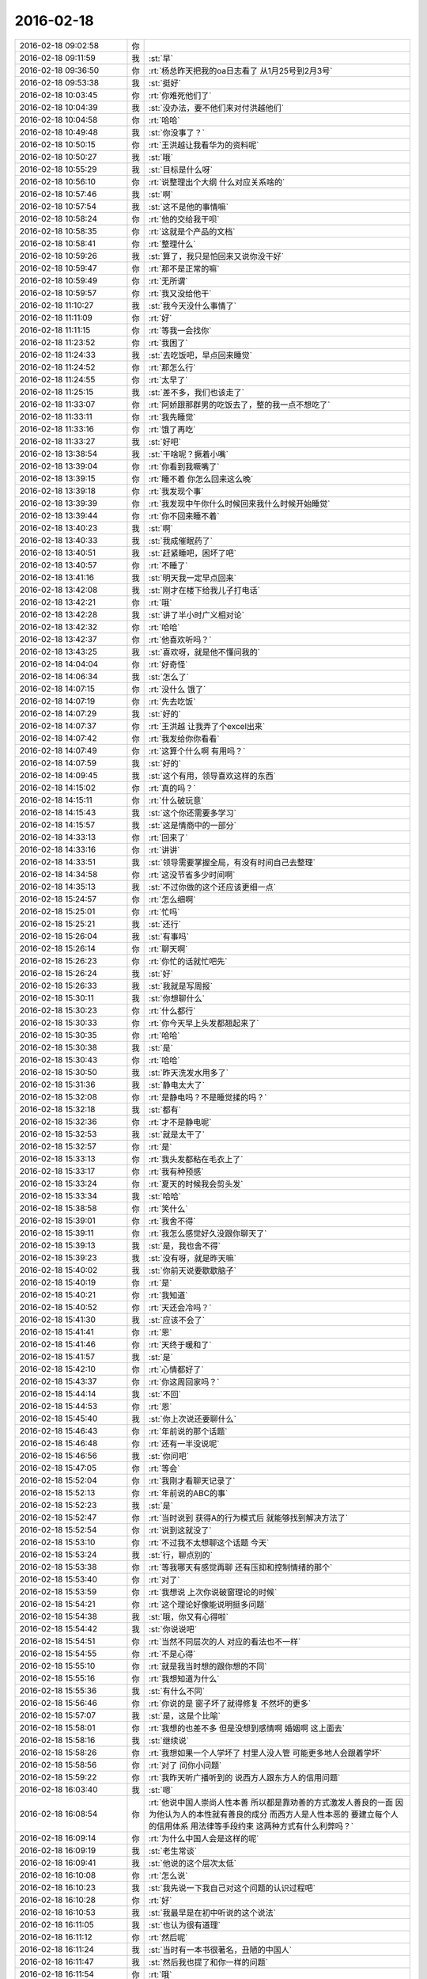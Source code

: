 2016-02-18
-------------

.. list-table::
   :widths: 25, 1, 60

   * - 2016-02-18 09:02:58
     - 你
     - .. image:: images/0f28195ecd9d4e3d87ee03122992eb67.gif
          :width: 100px
   * - 2016-02-18 09:11:59
     - 我
     - :st:`早`
   * - 2016-02-18 09:36:50
     - 你
     - :rt:`杨总昨天把我的oa日志看了 从1月25号到2月3号`
   * - 2016-02-18 09:53:38
     - 我
     - :st:`挺好`
   * - 2016-02-18 10:03:45
     - 你
     - :rt:`你难死他们了`
   * - 2016-02-18 10:04:39
     - 我
     - :st:`没办法，要不他们来对付洪越他们`
   * - 2016-02-18 10:04:58
     - 你
     - :rt:`哈哈`
   * - 2016-02-18 10:49:48
     - 我
     - :st:`你没事了？`
   * - 2016-02-18 10:50:15
     - 你
     - :rt:`王洪越让我看华为的资料呢`
   * - 2016-02-18 10:50:27
     - 我
     - :st:`哦`
   * - 2016-02-18 10:55:29
     - 我
     - :st:`目标是什么呀`
   * - 2016-02-18 10:56:10
     - 你
     - :rt:`说整理出个大纲 什么对应关系啥的`
   * - 2016-02-18 10:57:46
     - 我
     - :st:`啊`
   * - 2016-02-18 10:57:54
     - 我
     - :st:`这不是他的事情嘛`
   * - 2016-02-18 10:58:24
     - 你
     - :rt:`他的交给我干呗`
   * - 2016-02-18 10:58:35
     - 你
     - :rt:`这就是个产品的文档`
   * - 2016-02-18 10:58:41
     - 你
     - :rt:`整理什么`
   * - 2016-02-18 10:59:26
     - 我
     - :st:`算了，我只是怕回来又说你没干好`
   * - 2016-02-18 10:59:47
     - 你
     - :rt:`那不是正常的嘛`
   * - 2016-02-18 10:59:49
     - 你
     - :rt:`无所谓`
   * - 2016-02-18 10:59:57
     - 你
     - :rt:`我又没给他干`
   * - 2016-02-18 11:10:27
     - 我
     - :st:`我今天没什么事情了`
   * - 2016-02-18 11:11:09
     - 你
     - :rt:`好`
   * - 2016-02-18 11:11:15
     - 你
     - :rt:`等我一会找你`
   * - 2016-02-18 11:23:52
     - 你
     - :rt:`我困了`
   * - 2016-02-18 11:24:33
     - 我
     - :st:`去吃饭吧，早点回来睡觉`
   * - 2016-02-18 11:24:52
     - 你
     - :rt:`那怎么行`
   * - 2016-02-18 11:24:55
     - 你
     - :rt:`太早了`
   * - 2016-02-18 11:25:15
     - 我
     - :st:`差不多，我们也该走了`
   * - 2016-02-18 11:33:07
     - 你
     - :rt:`阿娇跟那群男的吃饭去了，整的我一点不想吃了`
   * - 2016-02-18 11:33:11
     - 你
     - :rt:`我先睡觉`
   * - 2016-02-18 11:33:16
     - 你
     - :rt:`饿了再吃`
   * - 2016-02-18 11:33:27
     - 我
     - :st:`好吧`
   * - 2016-02-18 13:38:54
     - 我
     - :st:`干啥呢？撅着小嘴`
   * - 2016-02-18 13:39:04
     - 你
     - :rt:`你看到我噘嘴了`
   * - 2016-02-18 13:39:15
     - 你
     - :rt:`睡不着 你怎么回来这么晚`
   * - 2016-02-18 13:39:18
     - 你
     - :rt:`我发现个事`
   * - 2016-02-18 13:39:39
     - 你
     - :rt:`我发现中午你什么时候回来我什么时候开始睡觉`
   * - 2016-02-18 13:39:44
     - 你
     - :rt:`你不回来睡不着`
   * - 2016-02-18 13:40:23
     - 我
     - :st:`啊`
   * - 2016-02-18 13:40:33
     - 我
     - :st:`我成催眠药了`
   * - 2016-02-18 13:40:51
     - 我
     - :st:`赶紧睡吧，困坏了吧`
   * - 2016-02-18 13:40:57
     - 你
     - :rt:`不睡了`
   * - 2016-02-18 13:41:16
     - 我
     - :st:`明天我一定早点回来`
   * - 2016-02-18 13:42:08
     - 我
     - :st:`刚才在楼下给我儿子打电话`
   * - 2016-02-18 13:42:21
     - 你
     - :rt:`哦`
   * - 2016-02-18 13:42:28
     - 我
     - :st:`讲了半小时广义相对论`
   * - 2016-02-18 13:42:32
     - 你
     - :rt:`哈哈`
   * - 2016-02-18 13:42:37
     - 你
     - :rt:`他喜欢听吗？`
   * - 2016-02-18 13:43:25
     - 我
     - :st:`喜欢呀，就是他不懂问我的`
   * - 2016-02-18 14:04:04
     - 你
     - :rt:`好奇怪`
   * - 2016-02-18 14:06:34
     - 我
     - :st:`怎么了`
   * - 2016-02-18 14:07:15
     - 你
     - :rt:`没什么 饿了`
   * - 2016-02-18 14:07:19
     - 你
     - :rt:`先去吃饭`
   * - 2016-02-18 14:07:29
     - 我
     - :st:`好的`
   * - 2016-02-18 14:07:37
     - 你
     - :rt:`王洪越 让我弄了个excel出来`
   * - 2016-02-18 14:07:42
     - 你
     - :rt:`我发给你你看看`
   * - 2016-02-18 14:07:49
     - 你
     - :rt:`这算个什么啊 有用吗？`
   * - 2016-02-18 14:07:59
     - 我
     - :st:`好的`
   * - 2016-02-18 14:09:45
     - 我
     - :st:`这个有用，领导喜欢这样的东西`
   * - 2016-02-18 14:15:02
     - 你
     - :rt:`真的吗？`
   * - 2016-02-18 14:15:11
     - 你
     - :rt:`什么破玩意`
   * - 2016-02-18 14:15:43
     - 我
     - :st:`这个你还需要多学习`
   * - 2016-02-18 14:15:57
     - 我
     - :st:`这是情商中的一部分`
   * - 2016-02-18 14:33:13
     - 你
     - :rt:`回来了`
   * - 2016-02-18 14:33:16
     - 你
     - :rt:`讲讲`
   * - 2016-02-18 14:33:51
     - 我
     - :st:`领导需要掌握全局，有没有时间自己去整理`
   * - 2016-02-18 14:34:58
     - 你
     - :rt:`这没节省多少时间啊`
   * - 2016-02-18 14:35:13
     - 我
     - :st:`不过你做的这个还应该更细一点`
   * - 2016-02-18 15:24:57
     - 你
     - :rt:`怎么细啊`
   * - 2016-02-18 15:25:01
     - 你
     - :rt:`忙吗`
   * - 2016-02-18 15:25:21
     - 我
     - :st:`还行`
   * - 2016-02-18 15:26:04
     - 我
     - :st:`有事吗`
   * - 2016-02-18 15:26:14
     - 你
     - :rt:`聊天啊`
   * - 2016-02-18 15:26:23
     - 你
     - :rt:`你忙的话就忙吧先`
   * - 2016-02-18 15:26:24
     - 我
     - :st:`好`
   * - 2016-02-18 15:26:33
     - 我
     - :st:`我就是写周报`
   * - 2016-02-18 15:30:11
     - 我
     - :st:`你想聊什么`
   * - 2016-02-18 15:30:23
     - 你
     - :rt:`什么都行`
   * - 2016-02-18 15:30:33
     - 你
     - :rt:`你今天早上头发都翘起来了`
   * - 2016-02-18 15:30:35
     - 你
     - :rt:`哈哈`
   * - 2016-02-18 15:30:38
     - 我
     - :st:`是`
   * - 2016-02-18 15:30:43
     - 你
     - :rt:`哈哈`
   * - 2016-02-18 15:30:50
     - 我
     - :st:`昨天洗发水用多了`
   * - 2016-02-18 15:31:36
     - 我
     - :st:`静电太大了`
   * - 2016-02-18 15:32:08
     - 你
     - :rt:`是静电吗？不是睡觉揉的吗？`
   * - 2016-02-18 15:32:18
     - 我
     - :st:`都有`
   * - 2016-02-18 15:32:36
     - 你
     - :rt:`才不是静电呢`
   * - 2016-02-18 15:32:53
     - 我
     - :st:`就是太干了`
   * - 2016-02-18 15:32:57
     - 你
     - :rt:`是`
   * - 2016-02-18 15:33:13
     - 你
     - :rt:`我头发都粘在毛衣上了`
   * - 2016-02-18 15:33:17
     - 你
     - :rt:`我有种预感`
   * - 2016-02-18 15:33:24
     - 你
     - :rt:`夏天的时候我会剪头发`
   * - 2016-02-18 15:33:34
     - 我
     - :st:`哈哈`
   * - 2016-02-18 15:38:58
     - 你
     - :rt:`笑什么`
   * - 2016-02-18 15:39:01
     - 你
     - :rt:`我舍不得`
   * - 2016-02-18 15:39:11
     - 你
     - :rt:`我怎么感觉好久没跟你聊天了`
   * - 2016-02-18 15:39:13
     - 我
     - :st:`是，我也舍不得`
   * - 2016-02-18 15:39:23
     - 我
     - :st:`没有呀，就是昨天嘛`
   * - 2016-02-18 15:40:02
     - 我
     - :st:`你前天说要歇歇脑子`
   * - 2016-02-18 15:40:19
     - 你
     - :rt:`是`
   * - 2016-02-18 15:40:21
     - 你
     - :rt:`我知道`
   * - 2016-02-18 15:40:52
     - 你
     - :rt:`天还会冷吗？`
   * - 2016-02-18 15:41:30
     - 我
     - :st:`应该不会了`
   * - 2016-02-18 15:41:41
     - 你
     - :rt:`恩`
   * - 2016-02-18 15:41:46
     - 你
     - :rt:`天终于暖和了`
   * - 2016-02-18 15:41:57
     - 我
     - :st:`是`
   * - 2016-02-18 15:42:10
     - 你
     - :rt:`心情都好了`
   * - 2016-02-18 15:43:37
     - 你
     - :rt:`你这周回家吗？`
   * - 2016-02-18 15:44:14
     - 我
     - :st:`不回`
   * - 2016-02-18 15:44:53
     - 你
     - :rt:`恩`
   * - 2016-02-18 15:45:40
     - 我
     - :st:`你上次说还要聊什么`
   * - 2016-02-18 15:46:43
     - 你
     - :rt:`年前说的那个话题`
   * - 2016-02-18 15:46:48
     - 你
     - :rt:`还有一半没说呢`
   * - 2016-02-18 15:46:56
     - 我
     - :st:`你问吧`
   * - 2016-02-18 15:47:05
     - 你
     - :rt:`等会`
   * - 2016-02-18 15:52:04
     - 你
     - :rt:`我刚才看聊天记录了`
   * - 2016-02-18 15:52:13
     - 你
     - :rt:`年前说的ABC的事`
   * - 2016-02-18 15:52:23
     - 我
     - :st:`是`
   * - 2016-02-18 15:52:47
     - 你
     - :rt:`当时说到 获得A的行为模式后 就能够找到解决方法了`
   * - 2016-02-18 15:52:54
     - 你
     - :rt:`说到这就没了`
   * - 2016-02-18 15:53:10
     - 你
     - :rt:`不过我不太想聊这个话题 今天`
   * - 2016-02-18 15:53:24
     - 我
     - :st:`行，聊点别的`
   * - 2016-02-18 15:53:38
     - 你
     - :rt:`等我哪天有感觉再聊 还有压抑和控制情绪的那个`
   * - 2016-02-18 15:53:40
     - 你
     - :rt:`对了`
   * - 2016-02-18 15:53:59
     - 你
     - :rt:`我想说 上次你说破窗理论的时候`
   * - 2016-02-18 15:54:21
     - 你
     - :rt:`这个理论好像能说明挺多问题`
   * - 2016-02-18 15:54:38
     - 我
     - :st:`哦，你又有心得啦`
   * - 2016-02-18 15:54:42
     - 我
     - :st:`你说说吧`
   * - 2016-02-18 15:54:51
     - 你
     - :rt:`当然不同层次的人 对应的看法也不一样`
   * - 2016-02-18 15:54:55
     - 你
     - :rt:`不是心得`
   * - 2016-02-18 15:55:10
     - 你
     - :rt:`就是我当时想的跟你想的不同`
   * - 2016-02-18 15:55:16
     - 你
     - :rt:`我想知道为什么`
   * - 2016-02-18 15:55:36
     - 我
     - :st:`有什么不同`
   * - 2016-02-18 15:56:46
     - 你
     - :rt:`你说的是 窗子坏了就得修复 不然坏的更多`
   * - 2016-02-18 15:57:07
     - 我
     - :st:`是，这是个比喻`
   * - 2016-02-18 15:58:01
     - 你
     - :rt:`我想的也差不多 但是没想到感情啊 婚姻啊 这上面去`
   * - 2016-02-18 15:58:16
     - 我
     - :st:`继续说`
   * - 2016-02-18 15:58:26
     - 你
     - :rt:`我想如果一个人学坏了 村里人没人管 可能更多地人会跟着学坏`
   * - 2016-02-18 15:58:56
     - 你
     - :rt:`对了 问你小问题`
   * - 2016-02-18 15:59:22
     - 你
     - :rt:`我昨天听广播听到的 说西方人跟东方人的信用问题`
   * - 2016-02-18 16:03:40
     - 我
     - :st:`嗯`
   * - 2016-02-18 16:08:54
     - 你
     - :rt:`他说中国人崇尚人性本善 所以都是靠劝善的方式激发人善良的一面 因为他认为人的本性就有善良的成分  而西方人是人性本恶的  要建立每个人的信用体系 用法律等手段约束  这两种方式有什么利弊吗？`
   * - 2016-02-18 16:09:14
     - 你
     - :rt:`为什么中国人会是这样的呢`
   * - 2016-02-18 16:09:19
     - 我
     - :st:`老生常谈`
   * - 2016-02-18 16:09:41
     - 我
     - :st:`他说的这个层次太低`
   * - 2016-02-18 16:10:08
     - 你
     - :rt:`怎么说`
   * - 2016-02-18 16:10:23
     - 我
     - :st:`我先说一下我自己对这个问题的认识过程吧`
   * - 2016-02-18 16:10:28
     - 你
     - :rt:`好`
   * - 2016-02-18 16:10:53
     - 我
     - :st:`我最早是在初中听说的这个说法`
   * - 2016-02-18 16:11:05
     - 我
     - :st:`也认为很有道理`
   * - 2016-02-18 16:11:12
     - 你
     - :rt:`然后呢`
   * - 2016-02-18 16:11:24
     - 我
     - :st:`当时有一本书很著名，丑陋的中国人`
   * - 2016-02-18 16:11:47
     - 我
     - :st:`然后我也提了和你一样的问题`
   * - 2016-02-18 16:11:54
     - 你
     - :rt:`哦`
   * - 2016-02-18 16:12:09
     - 你
     - :rt:`接着说`
   * - 2016-02-18 16:12:34
     - 我
     - :st:`我首先觉得中国人和外国人从物种上说没有本质区别`
   * - 2016-02-18 16:12:59
     - 我
     - :st:`因此性本质应该是一样的`
   * - 2016-02-18 16:13:10
     - 你
     - :rt:`是，我觉得也是`
   * - 2016-02-18 16:13:24
     - 我
     - :st:`要么都是善良，要么都是邪恶`
   * - 2016-02-18 16:13:55
     - 你
     - :rt:`对，抛开宗教对人性的定义，科学的讲是没有区别的，对吧`
   * - 2016-02-18 16:14:00
     - 我
     - :st:`日常的经验使我相信人性本恶`
   * - 2016-02-18 16:14:04
     - 我
     - :st:`是`
   * - 2016-02-18 16:14:22
     - 你
     - :rt:`明白`
   * - 2016-02-18 16:14:26
     - 你
     - :rt:`接着说`
   * - 2016-02-18 16:14:30
     - 我
     - :st:`我就觉得中国的古典哲学是错的`
   * - 2016-02-18 16:14:43
     - 你
     - :rt:`嗯`
   * - 2016-02-18 16:14:52
     - 你
     - :rt:`果断否定`
   * - 2016-02-18 16:14:53
     - 我
     - :st:`但是有一个矛盾点`
   * - 2016-02-18 16:15:05
     - 你
     - :rt:`是父母孩子吗？`
   * - 2016-02-18 16:15:10
     - 我
     - :st:`对`
   * - 2016-02-18 16:15:25
     - 你
     - :rt:`那就别说了，这个已经明白了`
   * - 2016-02-18 16:15:52
     - 我
     - :st:`我就想找一个理论能统一解释这些东西`
   * - 2016-02-18 16:16:05
     - 你
     - :rt:`那说明完全可以推翻古典哲学那一套了`
   * - 2016-02-18 16:16:13
     - 你
     - :rt:`嗯`
   * - 2016-02-18 16:16:17
     - 我
     - :st:`在这个理论下，这个矛盾就不是矛盾了`
   * - 2016-02-18 16:16:45
     - 你
     - :rt:`嗯`
   * - 2016-02-18 16:17:10
     - 你
     - :rt:`那就是你最开始给我讲的利益`
   * - 2016-02-18 16:17:18
     - 你
     - :rt:`然后是人性本恶`
   * - 2016-02-18 16:17:22
     - 你
     - :rt:`对吗`
   * - 2016-02-18 16:17:29
     - 我
     - :st:`对`
   * - 2016-02-18 16:17:32
     - 我
     - :st:`等我`
   * - 2016-02-18 16:18:25
     - 我
     - :st:`番薯找我，现在没事了`
   * - 2016-02-18 16:18:40
     - 你
     - :rt:`接着说呗`
   * - 2016-02-18 16:18:54
     - 我
     - :st:`你说的还是我的理论里面第二层的`
   * - 2016-02-18 16:19:41
     - 我
     - :st:`我最早的思考是人都是相同的`
   * - 2016-02-18 16:19:58
     - 我
     - :st:`那么我应该从最初的地方开始`
   * - 2016-02-18 16:20:04
     - 你
     - :rt:`恩`
   * - 2016-02-18 16:20:07
     - 我
     - :st:`所以我去研究人的动物性`
   * - 2016-02-18 16:20:36
     - 我
     - :st:`明白了动物性之后就可以推理出第二层的利益关系了`
   * - 2016-02-18 16:20:42
     - 你
     - :rt:`对`
   * - 2016-02-18 16:21:19
     - 我
     - :st:`所以我不认为人是坏的，人只是维护自己的利益`
   * - 2016-02-18 16:21:21
     - 你
     - :rt:`利益是动物性呗社会性包装的产物`
   * - 2016-02-18 16:21:23
     - 你
     - :rt:`哈哈`
   * - 2016-02-18 16:21:31
     - 我
     - :st:`不是`
   * - 2016-02-18 16:21:34
     - 我
     - :st:`你说错了`
   * - 2016-02-18 16:21:45
     - 我
     - :st:`利益才是本质`
   * - 2016-02-18 16:21:57
     - 我
     - :st:`人都有维护自己利益的冲动`
   * - 2016-02-18 16:22:12
     - 我
     - :st:`这里的利益含义非常广`
   * - 2016-02-18 16:22:14
     - 你
     - :rt:`这个冲动源于人的动物性吗`
   * - 2016-02-18 16:22:18
     - 你
     - :rt:`我知道`
   * - 2016-02-18 16:22:26
     - 我
     - :st:`不仅仅是对人自身有利的，有的还是有害的`
   * - 2016-02-18 16:22:41
     - 我
     - :st:`对`
   * - 2016-02-18 16:22:55
     - 我
     - :st:`简单说就是快乐`
   * - 2016-02-18 16:22:57
     - 你
     - :rt:`有害是与长远利益相关的`
   * - 2016-02-18 16:23:01
     - 你
     - :rt:`快乐？`
   * - 2016-02-18 16:23:02
     - 我
     - :st:`比如像胖子`
   * - 2016-02-18 16:23:05
     - 你
     - :rt:`这个才是本质`
   * - 2016-02-18 16:23:07
     - 我
     - :st:`他吃饭就快乐`
   * - 2016-02-18 16:23:11
     - 你
     - :rt:`哦`
   * - 2016-02-18 16:23:14
     - 我
     - :st:`可以他不应该吃`
   * - 2016-02-18 16:23:27
     - 你
     - :rt:`虽然吃饭对他来说是有害的`
   * - 2016-02-18 16:23:28
     - 我
     - :st:`但是他的动物性让他有吃的冲动`
   * - 2016-02-18 16:23:34
     - 我
     - :st:`对`
   * - 2016-02-18 16:23:50
     - 我
     - :st:`所以吃就是胖子的利益`
   * - 2016-02-18 16:23:51
     - 你
     - :rt:`恩`
   * - 2016-02-18 16:23:55
     - 你
     - :rt:`对的`
   * - 2016-02-18 16:24:20
     - 我
     - :st:`利益是和快乐相关联的`
   * - 2016-02-18 16:24:46
     - 我
     - :st:`接着说善恶的事情`
   * - 2016-02-18 16:24:54
     - 你
     - :rt:`好`
   * - 2016-02-18 16:24:58
     - 你
     - :rt:`还有信用呢`
   * - 2016-02-18 16:25:14
     - 我
     - :st:`既然人只是维护利益，那么善恶是怎么区分的呢？`
   * - 2016-02-18 16:25:32
     - 我
     - :st:`信用的层次太高了，一时半会谈不到`
   * - 2016-02-18 16:26:08
     - 我
     - :st:`当我们只谈动物性的时候，是没有办法区分善恶的`
   * - 2016-02-18 16:26:56
     - 我
     - :st:`狼吃羊，狼就是恶吗？不是，狼如果不吃自己就要死掉`
   * - 2016-02-18 16:27:12
     - 我
     - :st:`站在狼的角度，吃羊是善`
   * - 2016-02-18 16:27:37
     - 我
     - :st:`而站在羊的角度，被吃了就死了，所以狼是恶`
   * - 2016-02-18 16:27:40
     - 你
     - :rt:`恩`
   * - 2016-02-18 16:28:07
     - 我
     - :st:`因此善恶是由立场决定的`
   * - 2016-02-18 16:28:13
     - 你
     - :rt:`或者说 站在草的角度 狼是善 羊才是恶`
   * - 2016-02-18 16:28:15
     - 我
     - :st:`取决于你是狼还是羊`
   * - 2016-02-18 16:28:16
     - 你
     - :rt:`对`
   * - 2016-02-18 16:28:34
     - 我
     - :st:`所以善恶其实是社会性的`
   * - 2016-02-18 16:28:36
     - 你
     - :rt:`所以人也没有所谓的善恶`
   * - 2016-02-18 16:28:40
     - 你
     - :rt:`对`
   * - 2016-02-18 16:28:44
     - 你
     - :rt:`我要说的就是这句话`
   * - 2016-02-18 16:28:54
     - 你
     - :rt:`善恶是社会告诉我们的`
   * - 2016-02-18 16:28:59
     - 我
     - :st:`对`
   * - 2016-02-18 16:29:13
     - 你
     - :rt:`如果社会的规则变化了 善恶也会变`
   * - 2016-02-18 16:29:17
     - 我
     - :st:`对`
   * - 2016-02-18 16:29:23
     - 我
     - :st:`所以回到你的问题`
   * - 2016-02-18 16:29:50
     - 我
     - :st:`这不是中国人的问题`
   * - 2016-02-18 16:29:59
     - 我
     - :st:`是中国社会的问题`
   * - 2016-02-18 16:30:44
     - 你
     - :rt:`对`
   * - 2016-02-18 16:31:00
     - 我
     - :st:`要想理解你提的问题，就要从中国和外国的社会不同去理解`
   * - 2016-02-18 16:31:09
     - 你
     - :rt:`恩】`
   * - 2016-02-18 16:31:13
     - 你
     - :rt:`说得对`
   * - 2016-02-18 16:32:02
     - 我
     - :st:`这就是另一个问题了`
   * - 2016-02-18 16:32:21
     - 你
     - :rt:`抛开中国社会和西方社会谈善恶也没法谈了`
   * - 2016-02-18 16:32:58
     - 你
     - :rt:`没有可比性`
   * - 2016-02-18 16:36:48
     - 我
     - :st:`对`
   * - 2016-02-18 16:37:13
     - 我
     - :st:`后来我就研究社会学和哲学去了`
   * - 2016-02-18 16:37:30
     - 你
     - :rt:`嗯`
   * - 2016-02-18 16:37:43
     - 我
     - :st:`这些东西懂了你就能看透鸡汤了`
   * - 2016-02-18 16:37:54
     - 你
     - :rt:`嗯`
   * - 2016-02-18 16:38:01
     - 你
     - :rt:`我还问你个wenti，`
   * - 2016-02-18 16:38:07
     - 我
     - :st:`好`
   * - 2016-02-18 16:38:38
     - 你
     - :rt:`你说对于成功的经验，早考虑成功的环境这件事`
   * - 2016-02-18 16:38:41
     - 你
     - :rt:`记得吗`
   * - 2016-02-18 16:39:00
     - 我
     - :st:`不记得`
   * - 2016-02-18 16:39:01
     - 你
     - :rt:`月会的时候说老田来着`
   * - 2016-02-18 16:39:19
     - 我
     - :st:`我就是忘了上下文`
   * - 2016-02-18 16:39:32
     - 你
     - :rt:`大体上就是成功的经验不能照搬照抄，`
   * - 2016-02-18 16:39:45
     - 你
     - :rt:`我也忘了，就记得这么一句`
   * - 2016-02-18 16:39:59
     - 我
     - :st:`对`
   * - 2016-02-18 16:40:07
     - 你
     - :rt:`我后来想了想没有想到例子，也没有想到依据`
   * - 2016-02-18 16:40:16
     - 我
     - :st:`就是成功一定有条件的`
   * - 2016-02-18 16:40:21
     - 你
     - :rt:`感觉上跟抽象啥的有关系`
   * - 2016-02-18 16:40:48
     - 我
     - :st:`如果不复制条件，只复制行为，是无法成功的`
   * - 2016-02-18 16:41:00
     - 我
     - :st:`例子太多了`
   * - 2016-02-18 16:41:59
     - 我
     - :st:`比如说一个企业成功后会有很多其他企业去学习，但成功的很少`
   * - 2016-02-18 16:42:10
     - 你
     - :rt:`这个能想明白`
   * - 2016-02-18 16:42:27
     - 我
     - :st:`所有的都一样`
   * - 2016-02-18 16:42:42
     - 你
     - :rt:`这个跟内涵外延也有相同的地方吧`
   * - 2016-02-18 16:42:54
     - 我
     - :st:`不是`
   * - 2016-02-18 16:43:21
     - 我
     - :st:`这是哲学的概念，内涵和外延是统一的`
   * - 2016-02-18 16:43:37
     - 我
     - :st:`成功却不是`
   * - 2016-02-18 16:44:00
     - 我
     - :st:`极端点说，不存在完全相同的成功`
   * - 2016-02-18 16:44:15
     - 我
     - :st:`因为环境在不停的变`
   * - 2016-02-18 16:47:12
     - 你
     - :rt:`嗯`
   * - 2016-02-18 16:47:29
     - 你
     - :rt:`越接近成功的概率越大`
   * - 2016-02-18 16:47:41
     - 我
     - :st:`不会`
   * - 2016-02-18 16:48:06
     - 我
     - :st:`因为不可能控制所有`
   * - 2016-02-18 16:48:25
     - 我
     - :st:`这个我回来在和你细说吧`
   * - 2016-02-18 16:51:56
     - 你
     - :rt:`好啊`
   * - 2016-02-18 16:58:10
     - 你
     - :rt:`这下你们屋可热闹了`
   * - 2016-02-18 16:58:13
     - 你
     - :rt:`耿燕来了`
   * - 2016-02-18 16:58:23
     - 你
     - :rt:`还不天天缠着你和老杨`
   * - 2016-02-18 16:58:29
     - 我
     - :st:`我不理他`
   * - 2016-02-18 16:58:33
     - 你
     - :rt:`还有她的香味`
   * - 2016-02-18 16:58:34
     - 你
     - :rt:`哈哈`
   * - 2016-02-18 16:58:51
     - 我
     - :st:`还好，原来说坐我边上`
   * - 2016-02-18 16:58:57
     - 你
     - :rt:`哈哈`
   * - 2016-02-18 16:58:59
     - 我
     - :st:`我给安排到对面`
   * - 2016-02-18 16:59:05
     - 你
     - :rt:`明智`
   * - 2016-02-18 16:59:21
     - 我
     - :st:`胖子那开电扇，我这味道不大`
   * - 2016-02-18 16:59:33
     - 你
     - :rt:`还好`
   * - 2016-02-18 17:00:21
     - 我
     - :st:`开会`
   * - 2016-02-18 17:00:54
     - 你
     - :rt:`恩`
   * - 2016-02-18 17:01:00
     - 你
     - :rt:`今天下午过得好慢`
   * - 2016-02-18 17:02:50
     - 我
     - :st:`你没事干闹的`
   * - 2016-02-18 17:03:09
     - 我
     - :st:`咱俩继续聊吧，不碍事`
   * - 2016-02-18 17:03:20
     - 你
     - :rt:`好啊`
   * - 2016-02-18 17:12:55
     - 你
     - :rt:`我看咱俩的聊天记录呢`
   * - 2016-02-18 17:12:58
     - 你
     - :rt:`笑死我了`
   * - 2016-02-18 17:13:04
     - 你
     - :rt:`完全两个频道`
   * - 2016-02-18 17:13:12
     - 你
     - :rt:`也不知道那时候聊啥呢`
   * - 2016-02-18 17:13:15
     - 我
     - :st:`是`
   * - 2016-02-18 17:15:33
     - 你
     - :rt:`你知道为啥吗？`
   * - 2016-02-18 17:15:42
     - 你
     - :rt:`我想有两个原因`
   * - 2016-02-18 17:16:04
     - 我
     - :st:`你说说`
   * - 2016-02-18 17:18:35
     - 你
     - :rt:`第一：我最开始就没把你定位成老师  现在看我们聊天的内容大多数都是你在教我道理 可是我回想当时的想法就是聊闲篇 所以每次都是断章取义`
   * - 2016-02-18 17:18:55
     - 我
     - :st:`哦`
   * - 2016-02-18 17:19:03
     - 你
     - :rt:`第二：就是我当时太没有安全感了 把你抓的死死的 太小心了 太在意了`
   * - 2016-02-18 17:19:18
     - 我
     - :st:`是`
   * - 2016-02-18 17:19:23
     - 你
     - :rt:`还有就是你说的我很多都听不懂`
   * - 2016-02-18 17:19:33
     - 你
     - :rt:`太好笑了`
   * - 2016-02-18 17:20:14
     - 我
     - :st:`现在是不是很多都懂了`
   * - 2016-02-18 17:20:52
     - 你
     - :rt:`对 很多都懂了`
   * - 2016-02-18 17:21:08
     - 你
     - :rt:`不过还有我以为理解了 但是理解不深刻`
   * - 2016-02-18 17:21:13
     - 你
     - :rt:`有的是错的的`
   * - 2016-02-18 17:21:16
     - 我
     - :st:`没事`
   * - 2016-02-18 17:21:27
     - 你
     - :rt:`每次都会有新的收获`
   * - 2016-02-18 17:21:37
     - 我
     - :st:`认知本来就是一个循环上升的过程`
   * - 2016-02-18 17:22:10
     - 你
     - :rt:`恩 是`
   * - 2016-02-18 17:23:18
     - 你
     - :rt:`刚看到一个我曾经问你的问题`
   * - 2016-02-18 17:23:35
     - 你
     - :rt:`看的越透，越没有说话的人`
   * - 2016-02-18 17:23:40
     - 我
     - :st:`是`
   * - 2016-02-18 17:23:41
     - 你
     - :rt:`曲高和寡吧`
   * - 2016-02-18 17:24:17
     - 我
     - :st:`是，能听懂的人太少`
   * - 2016-02-18 17:24:38
     - 你
     - :rt:`对`
   * - 2016-02-18 17:24:59
     - 你
     - :rt:`看我这么聪明 用这么久才开始听得懂、`
   * - 2016-02-18 17:25:01
     - 你
     - :rt:`哈哈`
   * - 2016-02-18 17:25:17
     - 我
     - :st:`你很快啦`
   * - 2016-02-18 17:26:32
     - 你
     - :rt:`主要还是你没放弃我`
   * - 2016-02-18 17:26:46
     - 你
     - :rt:`要是跟别人一样，我也成众人了`
   * - 2016-02-18 17:26:50
     - 我
     - :st:`怎么会放弃`
   * - 2016-02-18 17:27:36
     - 你
     - :rt:`你知道吗？其实别人是没有感觉的，我指的是没有感觉你和别人不一样，因为在对方看来，对方说的话你都能懂`
   * - 2016-02-18 17:27:39
     - 你
     - :rt:`是不是`
   * - 2016-02-18 17:27:41
     - 你
     - :rt:`有意思`
   * - 2016-02-18 17:27:48
     - 你
     - :rt:`为什么不会放弃`
   * - 2016-02-18 17:27:53
     - 我
     - :st:`是`
   * - 2016-02-18 17:28:13
     - 你
     - :rt:`就像严丹，`
   * - 2016-02-18 17:28:17
     - 我
     - :st:`不放弃是因为和你有共鸣`
   * - 2016-02-18 17:28:39
     - 你
     - :rt:`他觉得你很好，你说的话他能懂，他说的话你也能懂`
   * - 2016-02-18 17:28:57
     - 你
     - :rt:`至少她觉得你俩是有默契的`
   * - 2016-02-18 17:29:01
     - 我
     - :st:`是`
   * - 2016-02-18 17:29:26
     - 你
     - :rt:`东海就不同了，他就跟我一样，垫着脚好像能够到，`
   * - 2016-02-18 17:29:37
     - 你
     - :rt:`懒得时候就不够了，`
   * - 2016-02-18 17:29:47
     - 你
     - :rt:`想起勤快了就够够`
   * - 2016-02-18 17:29:50
     - 你
     - :rt:`是不是`
   * - 2016-02-18 17:29:53
     - 我
     - :st:`是`
   * - 2016-02-18 17:29:59
     - 你
     - :rt:`我属于比较用功的`
   * - 2016-02-18 17:30:05
     - 我
     - :st:`很多地方你比他高`
   * - 2016-02-18 17:30:08
     - 你
     - :rt:`会琢磨`
   * - 2016-02-18 17:30:25
     - 你
     - :rt:`挺有意思`
   * - 2016-02-18 17:30:47
     - 你
     - :rt:`每次看记录都有不同的感觉`
   * - 2016-02-18 17:30:54
     - 你
     - :rt:`每次都不同`
   * - 2016-02-18 17:30:58
     - 你
     - :rt:`很神奇`
   * - 2016-02-18 17:31:18
     - 我
     - :st:`其实我自己看书也有类似的感觉`
   * - 2016-02-18 17:31:32
     - 我
     - :st:`每次都能看出点新东西`
   * - 2016-02-18 17:31:39
     - 我
     - :st:`温故知新`
   * - 2016-02-18 17:31:50
     - 我
     - :st:`你也可以当老师了`
   * - 2016-02-18 17:32:18
     - 你
     - :rt:`看哪方面了`
   * - 2016-02-18 17:35:02
     - 我
     - :st:`你现在需要开始整理，逐渐总结规律了`
   * - 2016-02-18 17:35:13
     - 我
     - :st:`然后形成自己的理论`
   * - 2016-02-18 17:35:28
     - 我
     - :st:`最终就是自己的道`
   * - 2016-02-18 17:35:36
     - 你
     - :rt:`恩`
   * - 2016-02-18 17:35:55
     - 你
     - :rt:`你说的这几句话 我就似懂非懂的`
   * - 2016-02-18 17:36:45
     - 我
     - :st:`等你做过一遍你就懂了`
   * - 2016-02-18 17:37:11
     - 你
     - :rt:`是`
   * - 2016-02-18 17:53:19
     - 我
     - :st:`？`
   * - 2016-02-18 17:53:29
     - 你
     - :rt:`我看记录呢`
   * - 2016-02-18 17:53:44
     - 你
     - :rt:`看到你说我呢`
   * - 2016-02-18 17:53:50
     - 我
     - :st:`好，我不着急`
   * - 2016-02-18 17:54:24
     - 你
     - :rt:`你说“有时候我开玩笑很像真的”`
   * - 2016-02-18 17:54:42
     - 你
     - :rt:`还有就是你和人交流的时候的语气会让人不舒服`
   * - 2016-02-18 17:54:53
     - 你
     - :rt:`是不是当时挑战你了`
   * - 2016-02-18 17:55:15
     - 我
     - :st:`不知道了，我需要看看上下文`
   * - 2016-02-18 17:55:33
     - 你
     - :rt:`现在还有这种感觉吗？`
   * - 2016-02-18 17:55:49
     - 我
     - :st:`没有`
   * - 2016-02-18 17:55:53
     - 你
     - :rt:`有的时候我还是会觉得 爱开玩笑 分寸把握不好 很容易走火`
   * - 2016-02-18 17:56:07
     - 你
     - :rt:`跟欺负你似得`
   * - 2016-02-18 17:56:29
     - 我
     - :st:`没事呀，我也挺喜欢这样呀`
   * - 2016-02-18 17:56:45
     - 你
     - :rt:`哈哈`
   * - 2016-02-18 17:56:55
     - 你
     - :rt:`我又看到特别好玩的地了`
   * - 2016-02-18 17:57:15
     - 我
     - :st:`好，慢慢看吧`
   * - 2016-02-18 17:57:23
     - 你
     - :rt:`你是不是有受虐倾向啊`
   * - 2016-02-18 17:57:38
     - 我
     - :st:`当然不是啦`
   * - 2016-02-18 17:57:52
     - 我
     - :st:`只是我能包容`
   * - 2016-02-18 17:58:36
     - 你
     - :rt:`那怎么能那么能包呢`
   * - 2016-02-18 17:58:53
     - 你
     - :rt:`主要你对我太好了`
   * - 2016-02-18 17:58:56
     - 我
     - :st:`修炼的呀[呲牙]`
   * - 2016-02-18 17:59:08
     - 你
     - :rt:`嗯，那是`
   * - 2016-02-18 17:59:17
     - 我
     - :st:`其实也是因为你信任我，也对我好`
   * - 2016-02-18 17:59:40
     - 我
     - :st:`否则我这么包容你你还以为我心怀叵测呢`
   * - 2016-02-18 18:01:43
     - 你
     - :rt:`不过就算是你觉得我对你好，我还是会想你会不会心怀叵测`
   * - 2016-02-18 18:01:55
     - 你
     - :rt:`这很正常吧，`
   * - 2016-02-18 18:02:09
     - 你
     - :rt:`即使心怀叵测也不至于这么能包容`
   * - 2016-02-18 18:02:15
     - 你
     - :rt:`还是你的问题`
   * - 2016-02-18 18:02:21
     - 我
     - :st:`正常呀，所以信任很重要`
   * - 2016-02-18 18:02:26
     - 你
     - :rt:`是`
   * - 2016-02-18 18:04:33
     - 我
     - :st:`等有空我给你讲讲我最近悟出来的关于信任的心得吧`
   * - 2016-02-18 18:04:47
     - 我
     - :st:`就是从咱俩之间的关系悟出来的`
   * - 2016-02-18 18:04:48
     - 你
     - :rt:`好好好`
   * - 2016-02-18 18:04:53
     - 你
     - :rt:`真的啊`
   * - 2016-02-18 18:04:56
     - 你
     - :rt:`太好了`
   * - 2016-02-18 18:04:57
     - 我
     - :st:`对呀`
   * - 2016-02-18 18:05:09
     - 你
     - :rt:`就爱听你讲`
   * - 2016-02-18 18:05:23
     - 我
     - :st:`我也喜欢给你讲`
   * - 2016-02-18 18:07:32
     - 你
     - :rt:`好`
   * - 2016-02-18 18:42:00
     - 你
     - :rt:`真开心`
   * - 2016-02-18 18:42:17
     - 我
     - :st:`开心就好`
   * - 2016-02-18 18:42:29
     - 我
     - :st:`就希望你能开心`
   * - 2016-02-18 18:42:35
     - 你
     - :rt:`恩`
   * - 2016-02-18 18:42:37
     - 你
     - :rt:`很开心啊`
   * - 2016-02-18 18:43:02
     - 我
     - :st:`好`
   * - 2016-02-18 18:43:59
     - 你
     - :rt:`我走了啊`
   * - 2016-02-18 18:44:04
     - 你
     - :rt:`你走不`
   * - 2016-02-18 18:44:21
     - 我
     - :st:`我走不了，你走吧`